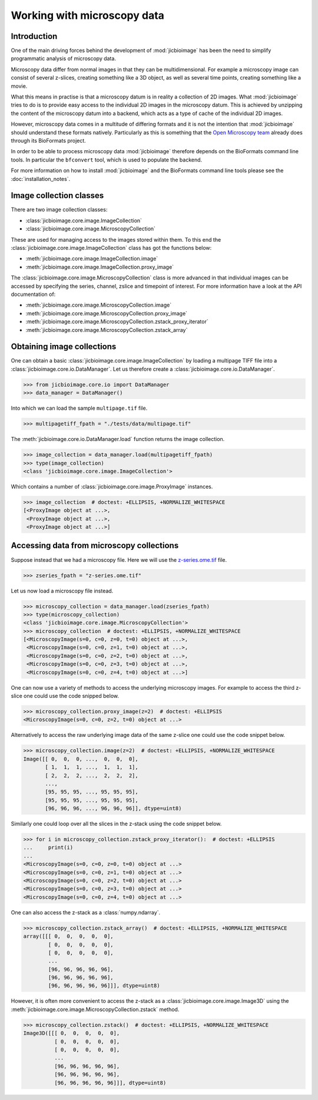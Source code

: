 Working with microscopy data
============================

Introduction
------------

One of the main driving forces behind the development of :mod:`jicbioimage` has
been the need to simplify programmatic analysis of microscopy data.

Microscopy data differ from normal images in that they can be multidimensional.
For example a microscopy image can consist of several z-slices, creating
something like a 3D object, as well as several time points, creating something
like a movie.

What this means in practise is that a microscopy datum is in reality a
collection of 2D images. What :mod:`jicbioimage` tries to do is to provide easy
access to the individual 2D images in the microscopy datum. This is achieved by
unzipping the content of the microscopy datum into a backend, which acts as a
type of cache of the individual 2D images.

However, microscopy data comes in a multitude of differing formats and it is
not the intention that :mod:`jicbioimage` should understand these formats
natively. Particularly as this is something that the
`Open Microscopy team <https://www.openmicroscopy.org/site>`_ already
does through its BioFormats project.

In order to be able to process microscopy data :mod:`jicbioimage` therefore
depends on the BioFormats command line tools. In particular the ``bfconvert``
tool, which is used to populate the backend.

For more information on how to install :mod:`jicbioimage` and the BioFormats
command line tools please see the :doc:`installation_notes`.


Image collection classes
------------------------

There are two image collection classes:

- :class:`jicbioimage.core.image.ImageCollection`
- :class:`jicbioimage.core.image.MicroscopyCollection`

These are used for managing access to the images stored within them.
To this end the :class:`jicbioimage.core.image.ImageCollection` class has got
the functions below:

- :meth:`jicbioimage.core.image.ImageCollection.image`
- :meth:`jicbioimage.core.image.ImageCollection.proxy_image`


The :class:`jicbioimage.core.image.MicroscopyCollection` class is more advanced
in that individual images can be accessed by specifying the series, channel,
zslice and timepoint of interest. For more information have a look at the API
documentation of:

- :meth:`jicbioimage.core.image.MicroscopyCollection.image`
- :meth:`jicbioimage.core.image.MicroscopyCollection.proxy_image`
- :meth:`jicbioimage.core.image.MicroscopyCollection.zstack_proxy_iterator`
- :meth:`jicbioimage.core.image.MicroscopyCollection.zstack_array`


Obtaining image collections
---------------------------

One can obtain a basic :class:`jicbioimage.core.image.ImageCollection` by loading a
multipage TIFF file into a :class:`jicbioimage.core.io.DataManager`.  Let us
therefore create a :class:`jicbioimage.core.io.DataManager`.

.. code-block:: python

    >>> from jicbioimage.core.io import DataManager
    >>> data_manager = DataManager()

Into which we can load the sample ``multipage.tif`` file.

.. code-block:: python

    >>> multipagetiff_fpath = "./tests/data/multipage.tif"

..
    This is just to make the doctest pass.

    >>> import os.path
    >>> multipagetiff_fpath = os.path.basename(multipagetiff_fpath)
    >>> import os.path
    >>> import jicbioimage.core
    >>> JICIMAGLIB = os.path.dirname(jicbioimage.core.__file__)
    >>> multipagetiff_fpath = os.path.join(JICIMAGLIB, "..", "..", "tests", "data", multipagetiff_fpath)

The :meth:`jicbioimage.core.io.DataManager.load` function returns the image
collection.

.. code-block:: python

    >>> image_collection = data_manager.load(multipagetiff_fpath)
    >>> type(image_collection)
    <class 'jicbioimage.core.image.ImageCollection'>
    
Which contains a number of :class:`jicbioimage.core.image.ProxyImage` instances.

.. code-block:: python

    >>> image_collection  # doctest: +ELLIPSIS, +NORMALIZE_WHITESPACE
    [<ProxyImage object at ...>,
     <ProxyImage object at ...>,
     <ProxyImage object at ...>]


.. _accessing-data-from-microscopy-collections:

Accessing data from microscopy collections
------------------------------------------

Suppose instead that we had a microscopy file. Here we will use the 
`z-series.ome.tif
<http://www.openmicroscopy.org/Schemas/Samples/2015-01/bioformats-artificial/z-series.ome.tif.zip>`_
file.

.. code-block:: python

    >>> zseries_fpath = "z-series.ome.tif"

..
    This is just to make the doctest pass.

    >>> zseries_fpath = os.path.join(JICIMAGLIB, "..", "..", "tests", "data", zseries_fpath)


Let us now load a microscopy file instead.

.. code-block:: python

    >>> microscopy_collection = data_manager.load(zseries_fpath)
    >>> type(microscopy_collection)
    <class 'jicbioimage.core.image.MicroscopyCollection'>
    >>> microscopy_collection  # doctest: +ELLIPSIS, +NORMALIZE_WHITESPACE
    [<MicroscopyImage(s=0, c=0, z=0, t=0) object at ...>,
     <MicroscopyImage(s=0, c=0, z=1, t=0) object at ...>,
     <MicroscopyImage(s=0, c=0, z=2, t=0) object at ...>,
     <MicroscopyImage(s=0, c=0, z=3, t=0) object at ...>,
     <MicroscopyImage(s=0, c=0, z=4, t=0) object at ...>]


One can now use a variety of methods to access the underlying microscopy
images. For example to access the third z-slice one could use the code snipped
below.

.. code-block:: python

    >>> microscopy_collection.proxy_image(z=2)  # doctest: +ELLIPSIS
    <MicroscopyImage(s=0, c=0, z=2, t=0) object at ...>

Alternatively to access the raw underlying image data of the same z-slice one
could use the code snippet below.

.. code-block:: python

    >>> microscopy_collection.image(z=2)  # doctest: +ELLIPSIS, +NORMALIZE_WHITESPACE
    Image([[ 0,  0,  0, ...,  0,  0,  0],
           [ 1,  1,  1, ...,  1,  1,  1],
           [ 2,  2,  2, ...,  2,  2,  2],
           ..., 
           [95, 95, 95, ..., 95, 95, 95],
           [95, 95, 95, ..., 95, 95, 95],
           [96, 96, 96, ..., 96, 96, 96]], dtype=uint8)

Similarly one could loop over all the slices in the z-stack using the code
snippet below.

.. code-block:: python

    >>> for i in microscopy_collection.zstack_proxy_iterator():  # doctest: +ELLIPSIS
    ...     print(i)
    ...
    <MicroscopyImage(s=0, c=0, z=0, t=0) object at ...>
    <MicroscopyImage(s=0, c=0, z=1, t=0) object at ...>
    <MicroscopyImage(s=0, c=0, z=2, t=0) object at ...>
    <MicroscopyImage(s=0, c=0, z=3, t=0) object at ...>
    <MicroscopyImage(s=0, c=0, z=4, t=0) object at ...>


One can also access the z-stack as a :class:`numpy.ndarray`.

.. code-block:: python

    >>> microscopy_collection.zstack_array()  # doctest: +ELLIPSIS, +NORMALIZE_WHITESPACE
    array([[[ 0,  0,  0,  0,  0],
            [ 0,  0,  0,  0,  0],
            [ 0,  0,  0,  0,  0],
            ...
            [96, 96, 96, 96, 96],
            [96, 96, 96, 96, 96],
            [96, 96, 96, 96, 96]]], dtype=uint8)
    

However, it is often more convenient to access the z-stack as a
:class:`jicbioimage.core.image.Image3D` using the
:meth:`jicbioimage.core.image.MicroscopyCollection.zstack` method.

.. code-block:: python

    >>> microscopy_collection.zstack()  # doctest: +ELLIPSIS, +NORMALIZE_WHITESPACE
    Image3D([[[ 0,  0,  0,  0,  0],
              [ 0,  0,  0,  0,  0],
              [ 0,  0,  0,  0,  0],
              ...
              [96, 96, 96, 96, 96],
              [96, 96, 96, 96, 96],
              [96, 96, 96, 96, 96]]], dtype=uint8)


..
    Tidy up: remove the ./backend directory we created and the png files

    >>> import shutil, glob
    >>> shutil.rmtree(data_manager.backend.directory)
    >>> png_files = glob.glob("*.png")
    >>> for file in png_files:
    ...     os.remove(file)
